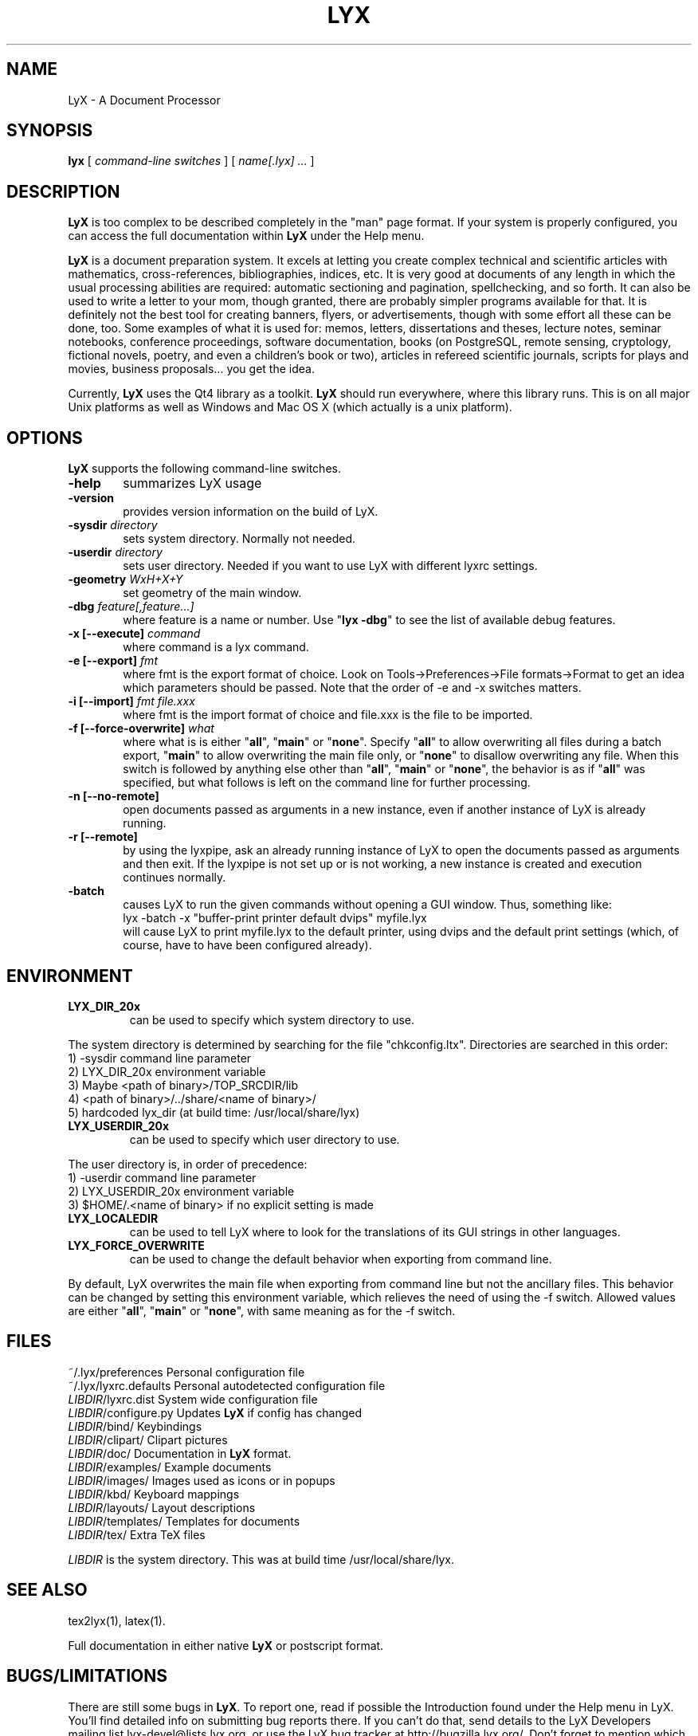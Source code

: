 .\" Man page for LyX.
.\" Use the following command to view man page:
.\"
.\"  tbl lyx.1 | nroff -man | less
.\"
.TH LYX 1 "2011-04-29" "Version 2.0.0" "LyX 2.0.0"
.SH NAME
LyX \- A Document Processor
.\"
.\" setup
.de Cr
.ie n (c)
.el \(co
..
.SH SYNOPSIS
\fBlyx\fR [ \fIcommand\-line switches\fR ] [ \fIname[.lyx] ...\fR ]
.br
.SH DESCRIPTION
\fBLyX\fR is too complex to be described completely in the "man" page
format. If your system is properly configured, you can access the full
documentation within \fBLyX\fR under the Help menu.

\fBLyX\fR is a document preparation system. It excels at letting you
create complex technical and scientific articles with mathematics,
cross\-references, bibliographies, indices, etc. It is very good at
documents of any length in which the usual processing abilities are
required: automatic sectioning and pagination, spellchecking, and so
forth. It can also be used to write a letter to your mom, though
granted, there are probably simpler programs available for that. It is
definitely not the best tool for creating banners, flyers, or
advertisements, though with some effort all these can be done, too.
Some examples of what it is used for: memos, letters, dissertations
and theses, lecture notes, seminar notebooks, conference proceedings,
software documentation, books (on PostgreSQL, remote sensing,
cryptology, fictional novels, poetry, and even a children's book or
two), articles in refereed scientific journals, scripts for plays and
movies, business proposals... you get the idea.

Currently, \fBLyX\fR uses the Qt4 library as a
toolkit. \fBLyX\fR should run everywhere, where this library runs.
This is on all major Unix platforms as well as Windows and Mac OS X
(which actually is a unix platform).
.SH OPTIONS
\fBLyX\fR supports the following command\-line switches.
.TP 6
.BI \-help
summarizes LyX usage
.TP
.BI \-version
provides version information on the build of LyX.
.TP
.BI \-sysdir " directory"
sets system directory. Normally not needed.
.TP
.BI \-userdir " directory"
sets user directory. Needed if you want to use LyX with different lyxrc
settings.
.TP
.BI \-geometry " WxH+X+Y"
set geometry of the main window.
.TP
.BI \-dbg " feature[,feature...]"
where feature is a name or number.
Use "\fBlyx \-dbg\fR" to see the list of available debug features.
.TP
\fB \-x [\-\-execute]\fP \fIcommand
where command is a lyx command.
.TP
\fB \-e [\-\-export]\fP \fIfmt
where fmt is the export format of choice.
Look on Tools->Preferences->File formats->Format to get an idea which parameters should be passed.
Note that the order of \-e and \-x switches matters.
.TP
\fB \-i [\-\-import]\fP \fIfmt file.xxx
where fmt is the import format of choice and file.xxx is the file to be imported.
.TP
\fB \-f [\-\-force\-overwrite]\fP \fIwhat
where what is is either "\fBall\fR", "\fBmain\fR" or "\fBnone\fR".
Specify "\fBall\fR" to allow overwriting all files during a batch export,
"\fBmain\fR" to allow overwriting the main file only, or "\fBnone\fR"
to disallow overwriting any file. When this switch is followed by anything
else other than "\fBall\fR", "\fBmain\fR" or "\fBnone\fR", the behavior is as
if "\fBall\fR" was specified, but what follows is left on the command line for
further processing.
.TP
\fB \-n [\-\-no\-remote]\fP
open documents passed as arguments in a new instance, even if another
instance of LyX is already running.
.TP
\fB \-r [\-\-remote]\fP
by using the lyxpipe, ask an already running instance of LyX to open the
documents passed as arguments and then exit. If the lyxpipe is not set up or
is not working, a new instance is created and execution continues normally.
.TP
.BI \-batch
causes LyX to run the given commands without opening a GUI window.
Thus, something like:
.br
    lyx \-batch \-x "buffer\-print printer default dvips" myfile.lyx
.br
will cause LyX to print myfile.lyx to the default printer, using dvips and
the default print settings (which, of course, have to have been configured
already).

.SH ENVIRONMENT
.TP
.B LYX_DIR_20x
can be used to specify which system directory to use.
.PP
The system directory is determined by searching for the file
"chkconfig.ltx". Directories are searched in this order:
.br
1) \-sysdir command line parameter
.br
2) LYX_DIR_20x environment variable
.br
3) Maybe <path of binary>/TOP_SRCDIR/lib
.br
4) <path of binary>/../share/<name of binary>/
.br
5) hardcoded lyx_dir (at build time: /usr/local/share/lyx)
.TP
.B LYX_USERDIR_20x
can be used to specify which user directory to use.
.PP
The user directory is, in order of precedence:
.br
1) \-userdir command line parameter
.br
2) LYX_USERDIR_20x environment variable
.br
3) $HOME/.<name of binary> if no explicit setting is made

.TP
.B LYX_LOCALEDIR
can be used to tell LyX where to look for the translations of its GUI
strings in other languages.

.TP
.B LYX_FORCE_OVERWRITE
can be used to change the default behavior when exporting from command
line.
.PP
By default, LyX overwrites the main file when exporting from command
line but not the ancillary files. This behavior can be changed by setting
this environment variable, which relieves the need of using the \-f switch.
Allowed values are either "\fBall\fR", "\fBmain\fR" or "\fBnone\fR", with
same meaning as for the \-f switch.
.SH FILES
.nf
.ta \w'\fILIBDIR\fR/lyxrc.in  'u
~/.lyx/preferences      Personal configuration file
~/.lyx/lyxrc.defaults   Personal autodetected configuration file
\fILIBDIR\fR/lyxrc.dist  System wide configuration file
\fILIBDIR\fR/configure.py  Updates \fBLyX\fR if config has changed
\fILIBDIR\fR/bind/      Keybindings
\fILIBDIR\fR/clipart/   Clipart pictures
\fILIBDIR\fR/doc/       Documentation in \fBLyX\fR format.
\fILIBDIR\fR/examples/  Example documents
\fILIBDIR\fR/images/    Images used as icons or in popups
\fILIBDIR\fR/kbd/       Keyboard mappings
\fILIBDIR\fR/layouts/   Layout descriptions
\fILIBDIR\fR/templates/ Templates for documents
\fILIBDIR\fR/tex/       Extra TeX files
.sp
.fi

.I LIBDIR
is the system directory. This was at build time /usr/local/share/lyx.
.SH SEE ALSO
tex2lyx(1), latex(1).

Full documentation in either native \fBLyX\fR or postscript format.
.SH BUGS/LIMITATIONS
There are still some bugs in \fBLyX\fR. To report one, read if
possible the Introduction found under the Help menu in LyX. You'll
find detailed info on submitting bug reports there. If you can't do
that, send details to the LyX Developers mailing list
lyx\-devel@lists.lyx.org, or use the LyX bug tracker at
http://bugzilla.lyx.org/. Don't forget to mention which version you
are having problems with!

\fBLaTeX\fR import is still not perfect and may produce buggy *.lyx
files. Consult the \fBtex2lyx\fR documentation.

.SH AUTHORS
LyX is Copyright (C) 1995 by Matthias Ettrich, 1995-2010 LyX Team
